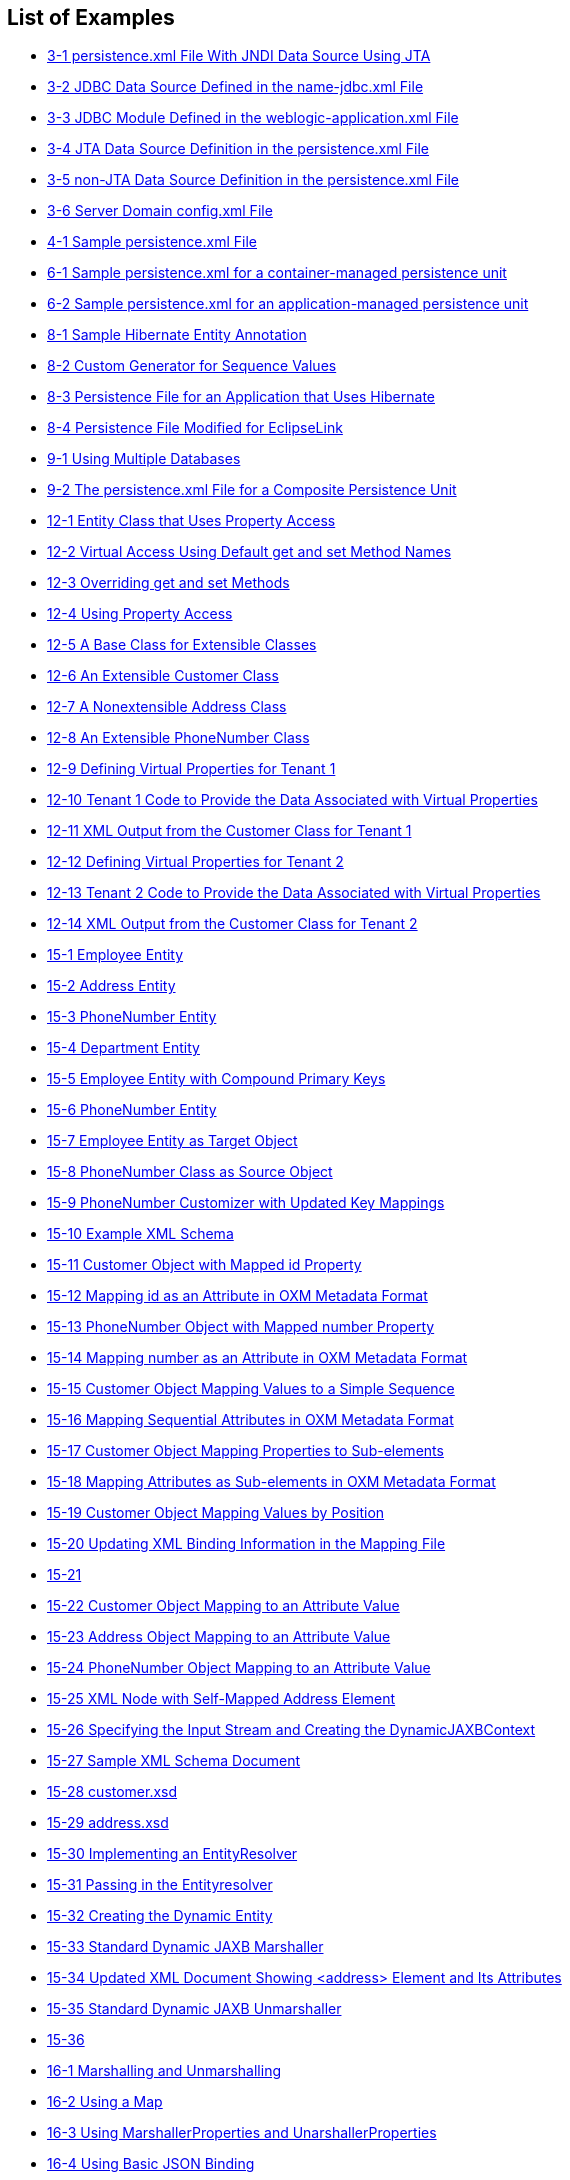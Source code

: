 ///////////////////////////////////////////////////////////////////////////////

    Copyright (c) 2022 Oracle and/or its affiliates. All rights reserved.

    This program and the accompanying materials are made available under the
    terms of the Eclipse Public License v. 2.0, which is available at
    http://www.eclipse.org/legal/epl-2.0.

    This Source Code may also be made available under the following Secondary
    Licenses when the conditions for such availability set forth in the
    Eclipse Public License v. 2.0 are satisfied: GNU General Public License,
    version 2 with the GNU Classpath Exception, which is available at
    https://www.gnu.org/software/classpath/license.html.

    SPDX-License-Identifier: EPL-2.0 OR GPL-2.0 WITH Classpath-exception-2.0

///////////////////////////////////////////////////////////////////////////////

== List of Examples

* xref:{relativedir}/tlandwls002.adoc#BABCFFHC[3-1 persistence.xml File With JNDI Data Source Using JTA]
* xref:{relativedir}/tlandwls002.adoc#BABDAEFC[3-2 JDBC Data Source Defined in the name-jdbc.xml File]
* xref:{relativedir}/tlandwls002.adoc#BABCJEDI[3-3 JDBC Module Defined in the weblogic-application.xml File]
* xref:{relativedir}/tlandwls002.adoc#BABFIHHE[3-4 JTA Data Source Definition in the persistence.xml File]
* xref:{relativedir}/tlandwls002.adoc#BABHFADF[3-5 non-JTA Data Source Definition in the persistence.xml File]
* xref:{relativedir}/tlandwls002.adoc#CHDDDDIE[3-6 Server Domain config.xml File]
* xref:{relativedir}/tlandgs002.adoc#CIHJGIEF[4-1 Sample persistence.xml File]
* xref:{relativedir}/websphere002.adoc#CEGCBJCA[6-1 Sample persistence.xml for a container-managed persistence unit]
* xref:{relativedir}/websphere002.adoc#CEGBBBJE[6-2 Sample persistence.xml for an application-managed persistence unit]
* xref:{relativedir}/migrhib002.adoc#BGBJIHJB[8-1 Sample Hibernate Entity Annotation]
* xref:{relativedir}/migrhib002.adoc#BGBHCBDG[8-2 Custom Generator for Sequence Values]
* xref:{relativedir}/migrhib002.adoc#BGBBIHAD[8-3 Persistence File for an Application that Uses Hibernate]
* xref:{relativedir}/migrhib002.adoc#BGBHEIEJ[8-4 Persistence File Modified for EclipseLink]
* xref:{relativedir}/usingmultipledbs001.adoc#CIHFBBDJ[9-1 Using Multiple Databases]
* xref:{relativedir}/usingmultipledbs002.adoc#CIHHAGCG[9-2 The persistence.xml File for a Composite Persistence Unit]
* xref:{relativedir}/extensible001.adoc#BABJBFGB[12-1 Entity Class that Uses Property Access]
* xref:{relativedir}/extensible001.adoc#CIADHIHE[12-2 Virtual Access Using Default get and set Method Names]
* xref:{relativedir}/extensible001.adoc#CIAHGIEJ[12-3 Overriding get and set Methods]
* xref:{relativedir}/extensible001.adoc#CIADJCIB[12-4 Using Property Access]
* xref:{relativedir}/extensible002.adoc#CIAHDEGG[12-5 A Base Class for Extensible Classes]
* xref:{relativedir}/extensible002.adoc#CIAECFAH[12-6 An Extensible Customer Class]
* xref:{relativedir}/extensible002.adoc#CIAGABCC[12-7 A Nonextensible Address Class]
* xref:{relativedir}/extensible002.adoc#CIAEEBIG[12-8 An Extensible PhoneNumber Class]
* xref:{relativedir}/extensible002.adoc#CIAJHHAJ[12-9 Defining Virtual Properties for Tenant 1]
* xref:{relativedir}/extensible002.adoc#CIAIIDAD[12-10 Tenant 1 Code to Provide the Data Associated with Virtual Properties]
* xref:{relativedir}/extensible002.adoc#CIAECIAH[12-11 XML Output from the Customer Class for Tenant 1]
* xref:{relativedir}/extensible002.adoc#CIAGBEGJ[12-12 Defining Virtual Properties for Tenant 2]
* xref:{relativedir}/extensible002.adoc#CIACHCHF[12-13 Tenant 2 Code to Provide the Data Associated with Virtual Properties]
* xref:{relativedir}/extensible002.adoc#CIAGDDIG[12-14 XML Output from the Customer Class for Tenant 2]
* xref:{relativedir}/jpatoxml002.adoc#BEIJFCEG[15-1 Employee Entity]
* xref:{relativedir}/jpatoxml002.adoc#BEIEGBBE[15-2 Address Entity]
* xref:{relativedir}/jpatoxml002.adoc#BEIEEFBA[15-3 PhoneNumber Entity]
* xref:{relativedir}/jpatoxml002.adoc#BEIHHJEA[15-4 Department Entity]
* xref:{relativedir}/jpatoxml002.adoc#BEIDFDDJ[15-5 Employee Entity with Compound Primary Keys]
* xref:{relativedir}/jpatoxml002.adoc#BEIFBGAG[15-6 PhoneNumber Entity]
* xref:{relativedir}/jpatoxml002.adoc#BEIDAGDJ[15-7 Employee Entity as Target Object]
* xref:{relativedir}/jpatoxml002.adoc#BEIGJACE[15-8 PhoneNumber Class as Source Object]
* xref:{relativedir}/jpatoxml002.adoc#BEIFCHBH[15-9 PhoneNumber Customizer with Updated Key Mappings]
* xref:{relativedir}/jpatoxml003.adoc#BEICBDBC[15-10 Example XML Schema]
* xref:{relativedir}/jpatoxml003.adoc#BEIHFEHF[15-11 Customer Object with Mapped id Property]
* xref:{relativedir}/jpatoxml003.adoc#BEICFEDE[15-12 Mapping id as an Attribute in OXM Metadata Format]
* xref:{relativedir}/jpatoxml003.adoc#BEIGFCJG[15-13 PhoneNumber Object with Mapped number Property]
* xref:{relativedir}/jpatoxml003.adoc#BEIECBDG[15-14 Mapping number as an Attribute in OXM Metadata Format]
* xref:{relativedir}/jpatoxml003.adoc#BEIFIJIH[15-15 Customer Object Mapping Values to a Simple Sequence]
* xref:{relativedir}/jpatoxml003.adoc#BEIIHFFE[15-16 Mapping Sequential Attributes in OXM Metadata Format]
* xref:{relativedir}/jpatoxml003.adoc#BEIBCIDB[15-17 Customer Object Mapping Properties to Sub-elements]
* xref:{relativedir}/jpatoxml003.adoc#BEIEADBI[15-18 Mapping Attributes as Sub-elements in OXM Metadata Format]
* xref:{relativedir}/jpatoxml003.adoc#BEICHICJ[15-19 Customer Object Mapping Values by Position]
* xref:{relativedir}/jpatoxml004.adoc#BEIDBECD[15-20 Updating XML Binding Information in the Mapping File]
* xref:{relativedir}/jpatoxml005.adoc#BEIIBGBB[15-21]
* xref:{relativedir}/jpatoxml005.adoc#BEIHAHJF[15-22 Customer Object Mapping to an Attribute Value]
* xref:{relativedir}/jpatoxml005.adoc#BEIHAIHA[15-23 Address Object Mapping to an Attribute Value]
* xref:{relativedir}/jpatoxml005.adoc#BEIDDBJA[15-24 PhoneNumber Object Mapping to an Attribute Value]
* xref:{relativedir}/jpatoxml005.adoc#BEICAHDH[15-25 XML Node with Self-Mapped Address Element]
* xref:{relativedir}/jpatoxml006.adoc#BEIJDEFA[15-26 Specifying the Input Stream and Creating the DynamicJAXBContext]
* xref:{relativedir}/jpatoxml006.adoc#BEIBCJFF[15-27 Sample XML Schema Document]
* xref:{relativedir}/jpatoxml006.adoc#BEIJBFAG[15-28 customer.xsd]
* xref:{relativedir}/jpatoxml006.adoc#BEIDIAJB[15-29 address.xsd]
* xref:{relativedir}/jpatoxml006.adoc#BEIBCJAB[15-30 Implementing an EntityResolver]
* xref:{relativedir}/jpatoxml006.adoc#BEIHGJAA[15-31 Passing in the Entityresolver]
* xref:{relativedir}/jpatoxml006.adoc#SOLEX1532[15-32 Creating the Dynamic Entity]
* xref:{relativedir}/jpatoxml006.adoc#SOLEX1533[15-33 Standard Dynamic JAXB Marshaller]
* xref:{relativedir}/jpatoxml006.adoc#BEIDBCBF[15-34 Updated XML Document Showing <address> Element and Its Attributes]
* xref:{relativedir}/jpatoxml006.adoc#SOLEX1535[15-35 Standard Dynamic JAXB Unmarshaller]
* xref:{relativedir}/jpatoxml006.adoc#BEIDDBCC[15-36]
* xref:{relativedir}/json002.adoc#CHDEDEFA[16-1 Marshalling and Unmarshalling]
* xref:{relativedir}/json002.adoc#CHDCEFJJ[16-2 Using a Map]
* xref:{relativedir}/json002.adoc#CHDFHBDA[16-3 Using MarshallerProperties and UnarshallerProperties]
* xref:{relativedir}/json002.adoc#CHDJCEEE[16-4 Using Basic JSON Binding]
* xref:{relativedir}/json002.adoc#CHDEFJCC[16-5 Using External Bindings]
* xref:{relativedir}/json002.adoc#CHDDAECA[16-6 Using JSON to Bootstrap a JAXBContext]
* xref:{relativedir}/json002.adoc#BABEFCED[16-7 Using JSON Data Types]
* xref:{relativedir}/json002.adoc#CHDICAHE[16-8 Using a Prefix]
* xref:{relativedir}/json002.adoc#CHDIIHGC[16-9 Setting a Prefix in a Map]
* xref:{relativedir}/json002.adoc#CHDEAEJA[16-10 Marshalling no Root Element Documents]
* xref:{relativedir}/json002.adoc#CHDJAJBJ[16-11 Unmarshalling no Root Element Documents]
* xref:{relativedir}/json002.adoc#CHDCEBBJ[16-12 Using Namesapces]
* xref:{relativedir}/json002.adoc#CHDDJCJA[16-13 Marshalling Empty Collections]
* xref:{relativedir}/json002.adoc#CHDBHJHF[16-14 Using @XmlAttributes]
* xref:{relativedir}/json002.adoc#CHDFFIIH[16-15 Using a value Wrapper]
* xref:{relativedir}/json002.adoc#CHDCFBHH[16-16 Customizing the Name of the Value Wrapper]
* xref:{relativedir}/json002.adoc#CHDEDDAA[16-17 Using a Map]
* xref:{relativedir}/testingjpa001.adoc#sthref138[17-1 Changing transaction type and defining connection information]
* xref:{relativedir}/testingjpa002.adoc#CHDFFCIE[17-2 A persistence.xml File Specifying the Java SE Platform Configuration]
* xref:{relativedir}/testingjpa003.adoc#CHDEHGEG[17-3 A persistence.xml File Specifying the Java SE Platform Configuration, for use with a Property Map]
* xref:{relativedir}/testingjpa003.adoc#CHDDHBCC[17-4 Sample Configuration]
* xref:{relativedir}/performance001.adoc#CHDBDCBC[18-1 Using the @Cache Annotation]
* xref:{relativedir}/performance001.adoc#CHDBICAF[18-2 Enabling JoinFetching]
* xref:{relativedir}/performance001.adoc#CHDJDDFA[18-3 Enabling Change Tracking]
* xref:{relativedir}/performance001.adoc#BBAHGDFA[18-4 Enabling Serialized Object Policy Using Annotations]
* xref:{relativedir}/performance001.adoc#BBABHJJI[18-5 Enabling Serialized Object Policy Using eclipselink-orm.xml]
* xref:{relativedir}/performance001.adoc#BBAGBGFB[18-6 Enabling Serialized Object Policy in a Customizer]
* xref:{relativedir}/performance002.adoc#CHDBGFGG[18-7 Performance Profiler Output]
* xref:{relativedir}/qcn002.adoc#CHDECAAF[20-1 Sample persistence.xml File]
* xref:{relativedir}/qcn002.adoc#CHDJGCBF[20-2 Defining the @Version Annotation]
* xref:{relativedir}/nonrelational_db002.adoc#BABBBHHD[21-1 Using @NoSql Annotation with JSON]
* xref:{relativedir}/nonrelational_db002.adoc#sthref229[21-2 Sample Mappings]
* xref:{relativedir}/nonrelational_db002.adoc#BABFACAI[21-3 Using @Version]
* xref:{relativedir}/nonrelational_db002.adoc#sthref231[21-4 Oracle NoSQL JPQL Examples]
* xref:{relativedir}/nonrelational_db002.adoc#sthref232[21-5 MongoDB JPQL Examples]
* xref:{relativedir}/nonrelational_db002.adoc#sthref234[21-6 Oracle NoSQL Native Query]
* xref:{relativedir}/nonrelational_db002.adoc#sthref235[21-7 MongoDB Native Query]
* xref:{relativedir}/nonrelational_db002.adoc#sthref236[21-8 Oracle NoSQL persistence.xml Example]
* xref:{relativedir}/nonrelational_db002.adoc#sthref237[21-9 MongoDB persistence.xml Example]
